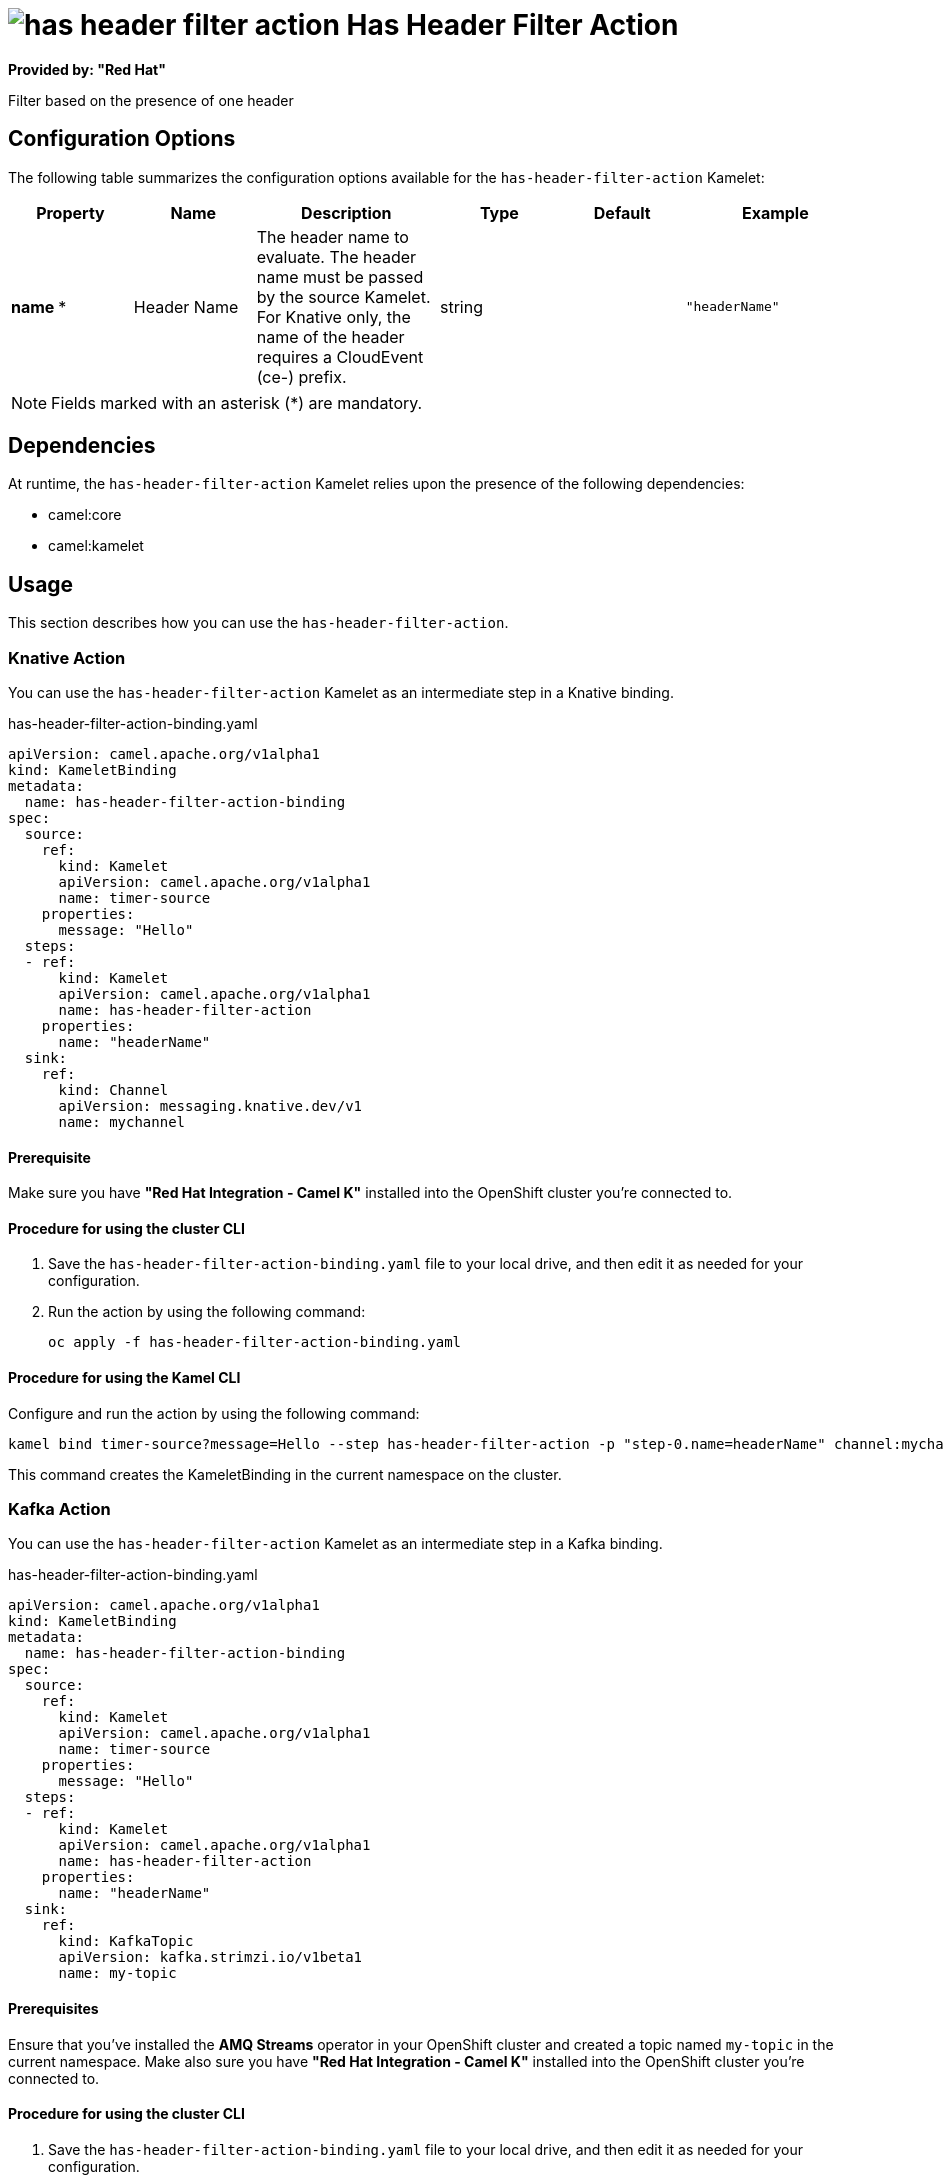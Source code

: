 // THIS FILE IS AUTOMATICALLY GENERATED: DO NOT EDIT

= image:kamelets/has-header-filter-action.svg[] Has Header Filter Action

*Provided by: "Red Hat"*

Filter based on the presence of one header

== Configuration Options

The following table summarizes the configuration options available for the `has-header-filter-action` Kamelet:
[width="100%",cols="2,^2,3,^2,^2,^3",options="header"]
|===
| Property| Name| Description| Type| Default| Example
| *name {empty}* *| Header Name| The header name to evaluate. The header name must be passed by the source Kamelet. For Knative only, the name of the header requires a CloudEvent (ce-) prefix.| string| | `"headerName"`
|===

NOTE: Fields marked with an asterisk ({empty}*) are mandatory.


== Dependencies

At runtime, the `has-header-filter-action` Kamelet relies upon the presence of the following dependencies:

- camel:core
- camel:kamelet 

== Usage

This section describes how you can use the `has-header-filter-action`.

=== Knative Action

You can use the `has-header-filter-action` Kamelet as an intermediate step in a Knative binding.

.has-header-filter-action-binding.yaml
[source,yaml]
----
apiVersion: camel.apache.org/v1alpha1
kind: KameletBinding
metadata:
  name: has-header-filter-action-binding
spec:
  source:
    ref:
      kind: Kamelet
      apiVersion: camel.apache.org/v1alpha1
      name: timer-source
    properties:
      message: "Hello"
  steps:
  - ref:
      kind: Kamelet
      apiVersion: camel.apache.org/v1alpha1
      name: has-header-filter-action
    properties:
      name: "headerName"
  sink:
    ref:
      kind: Channel
      apiVersion: messaging.knative.dev/v1
      name: mychannel

----

==== *Prerequisite*

Make sure you have *"Red Hat Integration - Camel K"* installed into the OpenShift cluster you're connected to.

==== *Procedure for using the cluster CLI*

. Save the `has-header-filter-action-binding.yaml` file to your local drive, and then edit it as needed for your configuration.

. Run the action by using the following command:
+
[source,shell]
----
oc apply -f has-header-filter-action-binding.yaml
----

==== *Procedure for using the Kamel CLI*

Configure and run the action by using the following command:

[source,shell]
----
kamel bind timer-source?message=Hello --step has-header-filter-action -p "step-0.name=headerName" channel:mychannel
----

This command creates the KameletBinding in the current namespace on the cluster.

=== Kafka Action

You can use the `has-header-filter-action` Kamelet as an intermediate step in a Kafka binding.

.has-header-filter-action-binding.yaml
[source,yaml]
----
apiVersion: camel.apache.org/v1alpha1
kind: KameletBinding
metadata:
  name: has-header-filter-action-binding
spec:
  source:
    ref:
      kind: Kamelet
      apiVersion: camel.apache.org/v1alpha1
      name: timer-source
    properties:
      message: "Hello"
  steps:
  - ref:
      kind: Kamelet
      apiVersion: camel.apache.org/v1alpha1
      name: has-header-filter-action
    properties:
      name: "headerName"
  sink:
    ref:
      kind: KafkaTopic
      apiVersion: kafka.strimzi.io/v1beta1
      name: my-topic

----

==== *Prerequisites*

Ensure that you've installed the *AMQ Streams* operator in your OpenShift cluster and created a topic named `my-topic` in the current namespace.
Make also sure you have *"Red Hat Integration - Camel K"* installed into the OpenShift cluster you're connected to.

==== *Procedure for using the cluster CLI*

. Save the `has-header-filter-action-binding.yaml` file to your local drive, and then edit it as needed for your configuration.

. Run the action by using the following command:
+
[source,shell]
----
oc apply -f has-header-filter-action-binding.yaml
----

==== *Procedure for using the Kamel CLI*

Configure and run the action by using the following command:

[source,shell]
----
kamel bind timer-source?message=Hello --step has-header-filter-action -p "step-0.name=headerName" kafka.strimzi.io/v1beta1:KafkaTopic:my-topic
----

This command creates the KameletBinding in the current namespace on the cluster.

== Kamelet source file

https://github.com/openshift-integration/kamelet-catalog/blob/main/has-header-filter-action.kamelet.yaml

// THIS FILE IS AUTOMATICALLY GENERATED: DO NOT EDIT
